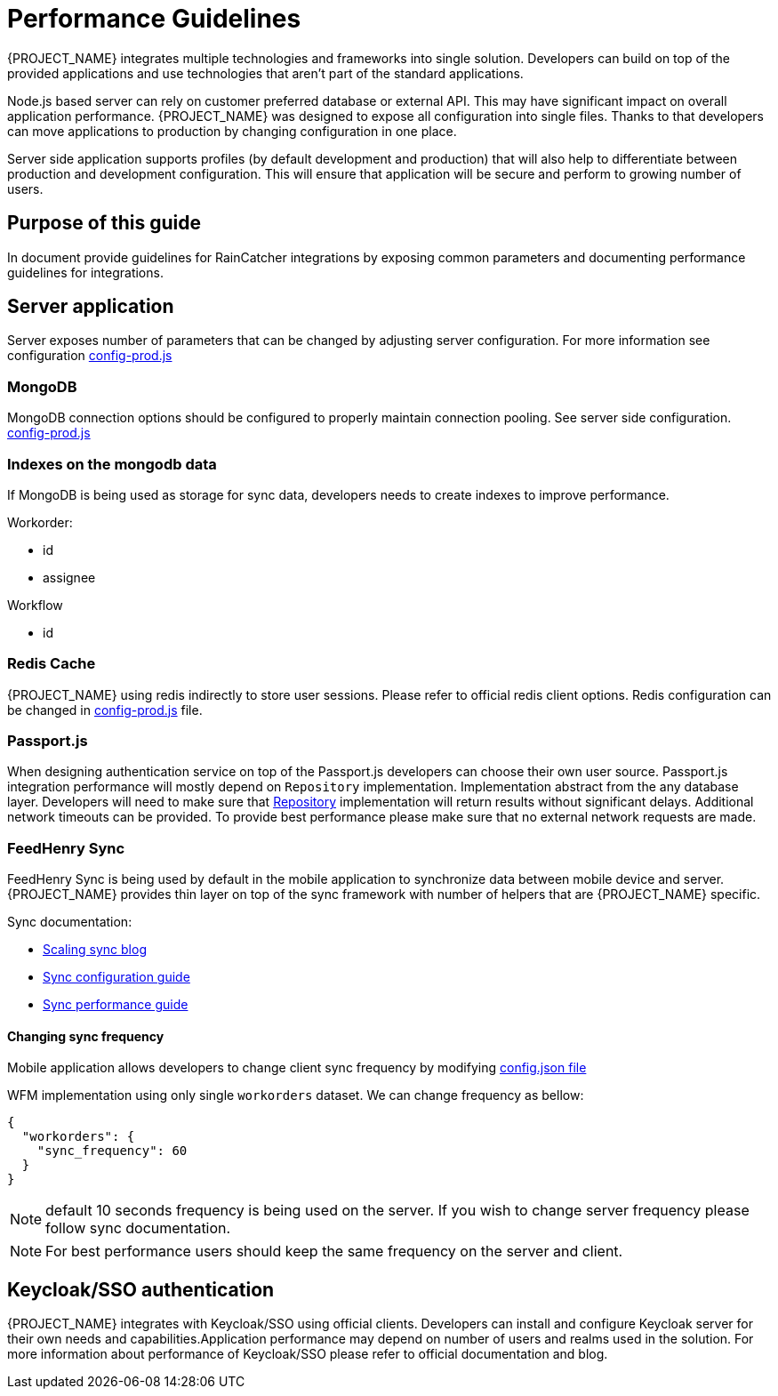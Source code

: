 [id='{context}-performance-guidelines']
= Performance Guidelines

{PROJECT_NAME} integrates multiple technologies and frameworks into single solution. Developers can build on top of the provided applications and use technologies that aren't part of the standard applications.

Node.js based server can rely on customer preferred database or external API. This  may have significant impact on overall application performance. {PROJECT_NAME} was designed to expose all configuration into single files.
Thanks to that developers can move applications to production by changing configuration in one place.

Server side application supports profiles (by default development and production) that will also help to differentiate between production and development configuration. This will ensure that application will be secure and perform to growing number of users.

== Purpose of this guide

In document provide guidelines for RainCatcher integrations by exposing common parameters and documenting performance guidelines for integrations.

== Server application

Server exposes number of parameters that can be changed by adjusting server configuration. For more information see configuration
link:{WFM-RC-ServerURL}{WFM-RC-Release-Tag}/config-prod.js[config-prod.js]

=== MongoDB

MongoDB connection options should be configured to properly maintain connection pooling. See server side configuration.
link:{WFM-RC-ServerURL}{WFM-RC-Release-Tag}/config-prod.js[config-prod.js]

=== Indexes on the mongodb data

If MongoDB is being used as storage for sync data, developers needs to create indexes to improve performance.

Workorder:

- id
- assignee

Workflow

- id

=== Redis Cache

{PROJECT_NAME} using redis indirectly to store user sessions.
Please refer to official redis client options.
Redis configuration can be changed in link:{WFM-RC-ServerURL}{WFM-RC-Release-Tag}/config-prod.js[config-prod.js] file.

=== Passport.js

When designing authentication service on top of the Passport.js developers can choose their own user source. Passport.js integration performance will mostly depend on `Repository` implementation.
Implementation abstract from the any database layer. Developers will need to make sure that link:../../../api/{WFM-RC-Api-Version}{WFM-RC-Api-User-Repository}[Repository] implementation will return results without significant delays. Additional network timeouts can be provided. To provide best performance please make sure that no external network requests are made.

=== FeedHenry Sync

FeedHenry Sync is being used by default in the mobile application to synchronize data between mobile device and server. {PROJECT_NAME} provides thin layer on top of the sync framework with number of helpers that are {PROJECT_NAME} specific.

Sync documentation:

- link:https://developers.redhat.com/blog/2017/06/01/scaling-sync[Scaling sync blog]
- link:https://access.redhat.com/documentation/en-us/red_hat_mobile_application_platform/4.4/html/server-side_developer_guide/server-side-developer-guide-using-rhmap-data-sync-framework#sync_configuration_guide[Sync configuration guide]
- link:https://access.redhat.com/documentation/en-us/red_hat_mobile_application_platform/4.4/html/server-side_developer_guide/server-side-developer-guide-using-rhmap-data-sync-framework#sync-performance-scaling[Sync performance guide]

==== Changing sync frequency

Mobile application allows developers to change client sync frequency by modifying link:{WFM-RC-MobileURL}{WFM-RC-Release-Tag}/src/config.json[config.json file]

WFM implementation using only single `workorders` dataset.
We can change frequency as bellow:
[source,json]
----
{
  "workorders": {
    "sync_frequency": 60
  }
}
----

NOTE: default 10 seconds frequency is being used on the server.
If you wish to change server frequency please follow sync documentation.

NOTE: For best performance users should keep the same frequency on the server and client.

== Keycloak/SSO authentication

{PROJECT_NAME} integrates with Keycloak/SSO using official clients.
Developers can install and configure Keycloak server for their own needs and capabilities.Application performance may depend on number of users and realms used in the solution. For more information about performance of Keycloak/SSO please refer to official documentation and blog.


